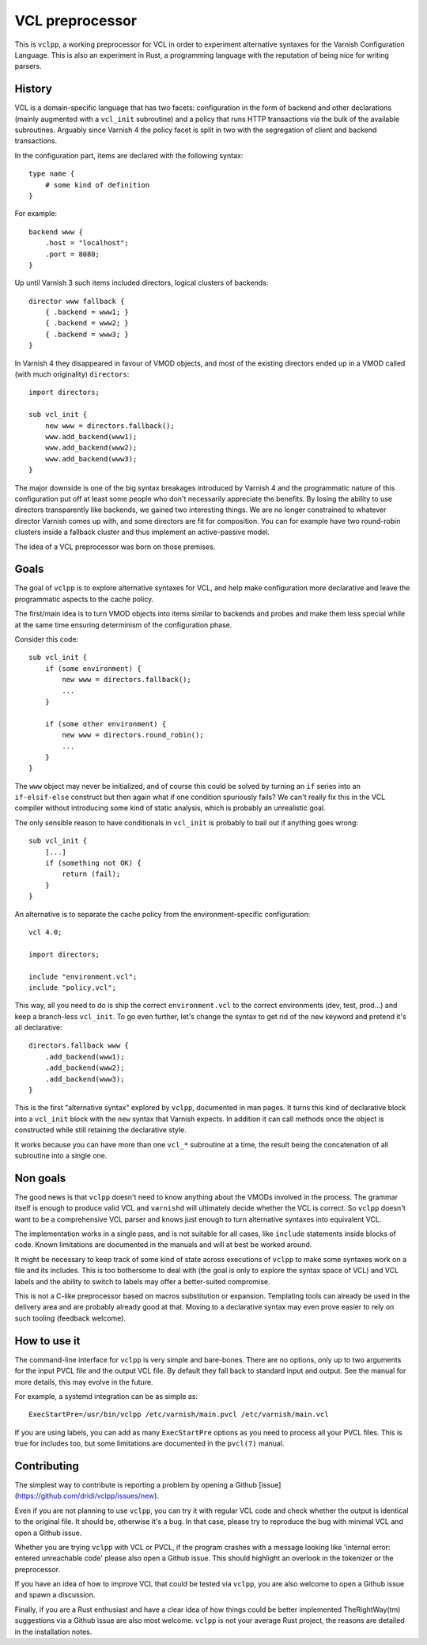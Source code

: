 VCL preprocessor
================

This is ``vclpp``, a working preprocessor for VCL in order to experiment
alternative syntaxes for the Varnish Configuration Language. This is also an
experiment in Rust, a programming language with the reputation of being nice
for writing parsers.

History
-------

VCL is a domain-specific language that has two facets: configuration in the
form of backend and other declarations (mainly augmented with a ``vcl_init``
subroutine) and a policy that runs HTTP transactions via the bulk of the
available subroutines. Arguably since Varnish 4 the policy facet is split in
two with the segregation of client and backend transactions.

In the configuration part, items are declared with the following syntax::

  type name {
      # some kind of definition
  }

For example::

  backend www {
      .host = "localhost";
      .port = 8080;
  }

Up until Varnish 3 such items included directors, logical clusters of
backends::

  director www fallback {
      { .backend = www1; }
      { .backend = www2; }
      { .backend = www3; }
  }

In Varnish 4 they disappeared in favour of VMOD objects, and most of the
existing directors ended up in a VMOD called (with much originality)
``directors``::

  import directors;

  sub vcl_init {
      new www = directors.fallback();
      www.add_backend(www1);
      www.add_backend(www2);
      www.add_backend(www3);
  }

The major downside is one of the big syntax breakages introduced by Varnish 4
and the programmatic nature of this configuration put off at least some people
who don't necessarily appreciate the benefits. By losing the ability to use
directors transparently like backends, we gained two interesting things. We
are no longer constrained to whatever director Varnish comes up with, and some
directors are fit for composition. You can for example have two round-robin
clusters inside a fallback cluster and thus implement an active-passive model.

The idea of a VCL preprocessor was born on those premises.

Goals
-----

The goal of ``vclpp`` is to explore alternative syntaxes for VCL, and help
make configuration more declarative and leave the programmatic aspects to the
cache policy.

The first/main idea is to turn VMOD objects into items similar to backends and
probes and make them less special while at the same time ensuring determinism
of the configuration phase.

Consider this code::

  sub vcl_init {
      if (some environment) {
          new www = directors.fallback();
          ...
      }

      if (some other environment) {
          new www = directors.round_robin();
          ...
      }
  }

The ``www`` object may never be initialized, and of course this could be
solved by turning an ``if`` series into an ``if-elsif-else`` construct but
then again what if one condition spuriously fails? We can't really fix this
in the VCL compiler without introducing some kind of static analysis, which
is probably an unrealistic goal.

The only sensible reason to have conditionals in ``vcl_init`` is probably to
bail out if anything goes wrong::

  sub vcl_init {
      [...]
      if (something not OK) {
          return (fail);
      }
  }

An alternative is to separate the cache policy from the environment-specific
configuration::

  vcl 4.0;

  import directors;

  include "environment.vcl";
  include "policy.vcl";

This way, all you need to do is ship the correct ``environment.vcl`` to the
correct environments (dev, test, prod...) and keep a branch-less ``vcl_init``.
To go even further, let's change the syntax to get rid of the ``new`` keyword
and pretend it's all declarative::

  directors.fallback www {
      .add_backend(www1);
      .add_backend(www2);
      .add_backend(www3);
  }

This is the first "alternative syntax" explored by ``vclpp``, documented in
man pages. It turns this kind of declarative block into a ``vcl_init`` block
with the ``new`` syntax that Varnish expects. In addition it can call methods
once the object is constructed while still retaining the declarative style.

It works because you can have more than one ``vcl_*`` subroutine at a time,
the result being the concatenation of all subroutine into a single one.

Non goals
---------

The good news is that ``vclpp`` doesn't need to know anything about the VMODs
involved in the process. The grammar itself is enough to produce valid VCL and
``varnishd`` will ultimately decide whether the VCL is correct. So ``vclpp``
doesn't want to be a comprehensive VCL parser and knows just enough to turn
alternative syntaxes into equivalent VCL.

The implementation works in a single pass, and is not suitable for all cases,
like ``include`` statements inside blocks of code. Known limitations are
documented in the manuals and will at best be worked around.

It might be necessary to keep track of some kind of state across executions of
``vclpp`` to make some syntaxes work on a file and its includes. This is too
bothersome to deal with (the goal is only to explore the syntax space of VCL)
and VCL labels and the ability to switch to labels may offer a better-suited
compromise.

This is not a C-like preprocessor based on macros substitution or expansion.
Templating tools can already be used in the delivery area and are probably
already good at that. Moving to a declarative syntax may even prove easier to
rely on such tooling (feedback welcome).

How to use it
-------------

The command-line interface for ``vclpp`` is very simple and bare-bones. There
are no options, only up to two arguments for the input PVCL file and the
output VCL file. By default they fall back to standard input and output. See
the manual for more details, this may evolve in the future.

For example, a systemd integration can be as simple as::

  ExecStartPre=/usr/bin/vclpp /etc/varnish/main.pvcl /etc/varnish/main.vcl

If you are using labels, you can add as many ``ExecStartPre`` options as you
need to process all your PVCL files. This is true for includes too, but some
limitations are documented in the ``pvcl(7)`` manual.

Contributing
------------

The simplest way to contribute is reporting a problem by opening a Github
[issue](https://github.com/dridi/vclpp/issues/new).

Even if you are not planning to use ``vclpp``, you can try it with regular VCL
code and check whether the output is identical to the original file. It should
be, otherwise it's a bug. In that case, please try to reproduce the bug with
minimal VCL and open a Github issue.

Whether you are trying ``vclpp`` with VCL or PVCL, if the program crashes with
a message looking like 'internal error: entered unreachable code' please also
open a Github issue. This should highlight an overlook in the tokenizer or the
preprocessor.

If you have an idea of how to improve VCL that could be tested via ``vclpp``,
you are also welcome to open a Github issue and spawn a discussion.

Finally, if you are a Rust enthusiast and have a clear idea of how things
could be better implemented TheRightWay(tm) suggestions via a Github issue are
also most welcome. ``vclpp`` is not your average Rust project, the reasons are
detailed in the installation notes.
